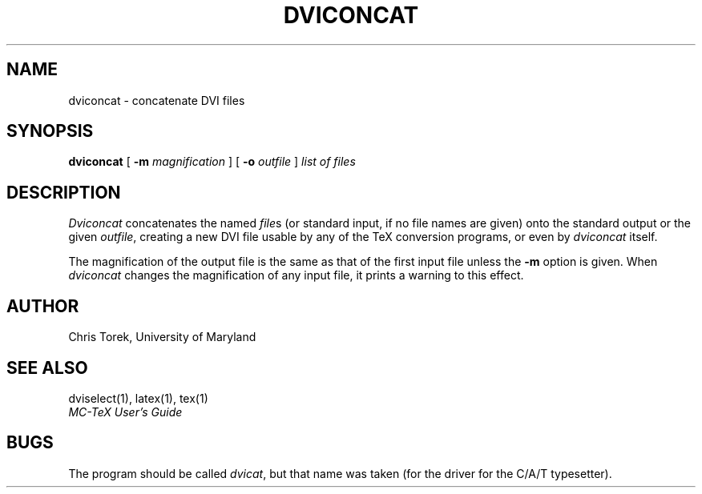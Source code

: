 .TH DVICONCAT 1
.SH NAME
dviconcat \- concatenate DVI files
.SH SYNOPSIS
.B dviconcat
[
.B \-m
.I magnification
] [
.B \-o
.I outfile
]
.I "list of files"
.SH DESCRIPTION
.I Dviconcat
concatenates the named
.IR file s
(or standard input, if no file names are given)
onto the standard output
or the given
.IR outfile ,
creating a new DVI file
usable by any of the TeX conversion programs,
or even by
.I dviconcat
itself.
.PP
The magnification of the output file
is the same as that of the first input file
unless the
.B \-m
option is given.
When
.I dviconcat
changes the magnification of any input file,
it prints a warning to this effect.
.SH AUTHOR
Chris Torek, University of Maryland
.SH "SEE ALSO"
dviselect(1), latex(1), tex(1)
.br
.I "MC-TeX User's Guide"
.SH BUGS
The program should be called
.IR dvicat ,
but that name was taken (for the driver for the C/A/T typesetter).
